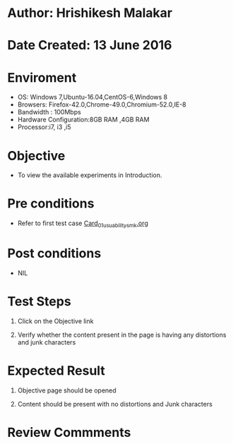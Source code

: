 * Author: Hrishikesh Malakar

* Date Created: 13 June 2016


* Enviroment

	- OS: Windows 7,Ubuntu-16.04,CentOS-6,Windows 8
	- Browsers: Firefox-42.0,Chrome-49.0,Chromium-52.0,IE-8
	- Bandwidth : 100Mbps
	- Hardware Configuration:8GB RAM ,4GB RAM
	- Processor:i7, i3 ,i5



* Objective

	- To view the available experiments in Introduction.



* Pre conditions

       - Refer to first test case [[https://github.com/Virtual-Labs/creative-design-prototyping-lab-iitg/blob/master/test-cases/integration_test-cases/Card/Card_01_usuability_smk%20.org][Card_01_usuability_smk.org]]


* Post conditions

	- NIL



* Test Steps

	1. Click on the Objective link

	2. Verify whether the content present in the page is having any distortions and junk characters




* Expected Result

	1. Objective page should be opened

	2. Content should be present with no distortions and Junk characters
	


* Review Commments

	


